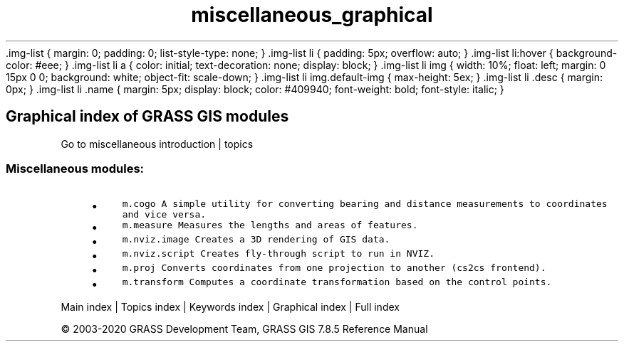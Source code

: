 .TH miscellaneous_graphical 1 "" "GRASS 7.8.5" "GRASS GIS User's Manual"
\&.img\-list {
margin: 0;
padding: 0;
list\-style\-type: none;
}
\&.img\-list li {
padding: 5px;
overflow: auto;
}
\&.img\-list li:hover {
background\-color: #eee;
}
\&.img\-list li a {
color: initial;
text\-decoration: none;
display: block;
}
\&.img\-list li img {
width: 10%;
float: left;
margin: 0 15px 0 0;
background: white;
object\-fit: scale\-down;
}
\&.img\-list li img.default\-img {
max\-height: 5ex;
}
\&.img\-list li .desc {
margin: 0px;
}
\&.img\-list li .name {
margin: 5px;
display: block;
color: #409940;
font\-weight: bold;
font\-style: italic;
}
.SH Graphical index of GRASS GIS modules
Go to miscellaneous introduction | topics
.PP
.SS Miscellaneous modules:
.RS 4n
.IP \(bu 4n
\fCm.cogo\fR \fCA simple utility for converting bearing and distance measurements to coordinates and vice versa.
.br
\fR
.IP \(bu 4n
\fCm.measure\fR \fCMeasures the lengths and areas of features.\fR
.IP \(bu 4n
\fCm.nviz.image\fR \fCCreates a 3D rendering of GIS data.
.br
\fR
.IP \(bu 4n
\fCm.nviz.script\fR \fCCreates fly\-through script to run in NVIZ.\fR
.IP \(bu 4n
\fCm.proj\fR \fCConverts coordinates from one projection to another (cs2cs frontend).\fR
.IP \(bu 4n
\fCm.transform\fR \fCComputes a coordinate transformation based on the control points.\fR
.RE
.PP
Main index |
Topics index |
Keywords index |
Graphical index |
Full index
.PP
© 2003\-2020
GRASS Development Team,
GRASS GIS 7.8.5 Reference Manual
